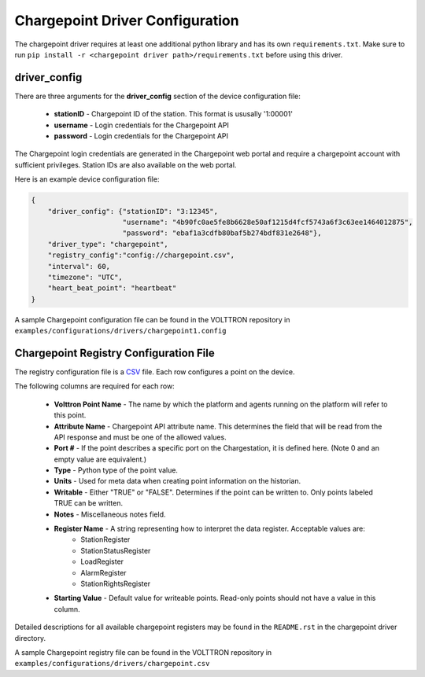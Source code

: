 .. _Chargepoint-config:
Chargepoint Driver Configuration
--------------------------------

The chargepoint driver requires at least one additional python library and has its own ``requirements.txt``.
Make sure to run ``pip install -r <chargepoint driver path>/requirements.txt`` before using this driver.


driver_config
*************

There are three arguments for the **driver_config** section of the device configuration file:

    - **stationID** - Chargepoint ID of the station. This format is ususally '1:00001'
    - **username** - Login credentials for the Chargepoint API
    - **password** - Login credentials for the Chargepoint API

The Chargepoint login credentials are generated in the Chargepoint web portal and require
a chargepoint account with sufficient privileges.  Station IDs are also available on
the web portal.

Here is an example device configuration file:

.. code-block:: json

    {
        "driver_config": {"stationID": "3:12345",
                          "username": "4b90fc0ae5fe8b6628e50af1215d4fcf5743a6f3c63ee1464012875",
                          "password": "ebaf1a3cdfb80baf5b274bdf831e2648"},
        "driver_type": "chargepoint",
        "registry_config":"config://chargepoint.csv",
        "interval": 60,
        "timezone": "UTC",
        "heart_beat_point": "heartbeat"
    }

A sample Chargepoint configuration file can be found in the VOLTTRON repository in ``examples/configurations/drivers/chargepoint1.config``


.. _Chargepoint-Driver:
Chargepoint Registry Configuration File
***************************************

The registry configuration file is a `CSV <https://en.wikipedia.org/wiki/Comma-separated_values>`_ file. Each row configures a point on the device.

The following columns are required for each row:

    - **Volttron Point Name** - The name by which the platform and agents running on the platform will refer to this point.
    - **Attribute Name** - Chargepoint API attribute name. This determines the field that will be read from the API response and must be one of the allowed values.
    - **Port #** - If the point describes a specific port on the Chargestation, it is defined here. (Note 0 and an empty value are equivalent.)
    - **Type** - Python type of the point value.
    - **Units** - Used for meta data when creating point information on the historian.
    - **Writable** - Either "TRUE" or "FALSE". Determines if the point can be written to. Only points labeled TRUE can be written.
    - **Notes** - Miscellaneous notes field.
    - **Register Name** - A string representing how to interpret the data register. Acceptable values are:
        * StationRegister
        * StationStatusRegister
        * LoadRegister
        * AlarmRegister
        * StationRightsRegister
    - **Starting Value** - Default value for writeable points. Read-only points should not have a value in this column.

Detailed descriptions for all available chargepoint registers may be found in the ``README.rst`` in the
chargepoint driver directory.

A sample Chargepoint registry file can be found in the VOLTTRON repository in ``examples/configurations/drivers/chargepoint.csv``
